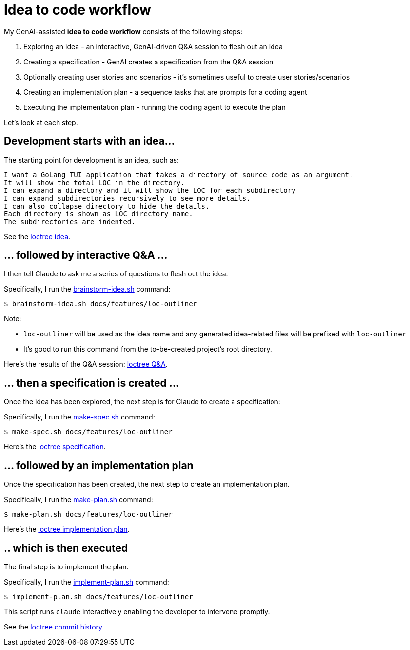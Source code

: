 = Idea to code workflow

My GenAI-assisted **idea to code workflow** consists of the following steps:

. Exploring an idea - an interactive, GenAI-driven Q&A session to flesh out an idea
. Creating a specification - GenAI creates a specification from the Q&A session
. Optionally creating user stories and scenarios - it's sometimes useful to create user stories/scenarios
. Creating an implementation plan - a sequence tasks that are prompts for a coding agent
. Executing the implementation plan - running the coding agent to execute the plan

Let's look at each step.

== Development starts with an idea...

The starting point for development is an idea, such as:

```
I want a GoLang TUI application that takes a directory of source code as an argument.
It will show the total LOC in the directory.
I can expand a directory and it will show the LOC for each subdirectory
I can expand subdirectories recursively to see more details.
I can also collapse directory to hide the details.
Each directory is shown as LOC directory name.
The subdirectories are indented.
```

See the https://github.com/humansintheloop-dev/humansintheloop-dev-examples-loctree/blob/master/docs/features/loc-outliner/loc-outliner-idea.txt[loctree idea].

== ... followed by interactive Q&A ... 

I then tell Claude to ask me a series of questions to flesh out the idea.

Specifically, I run the link:./scripts/brainstorm-idea.adoc[brainstorm-idea.sh] command:

[source,bash]
----
$ brainstorm-idea.sh docs/features/loc-outliner 
----

Note: 

* `loc-outliner` will be used as the idea name and any generated idea-related files will be prefixed with `loc-outliner`
* It's good to run this command from the to-be-created project's root directory.

Here's the results of the Q&A session: https://github.com/humansintheloop-dev/humansintheloop-dev-examples-loctree/blob/master/docs/features/loc-outliner/loc-outliner-discussion.md[loctree Q&A].

== ... then a specification is created ...

Once the idea has been explored, the next step is for Claude to create a specification:

Specifically, I run the link:./scripts/make-spec.adoc[make-spec.sh] command:

[source,bash]
----
$ make-spec.sh docs/features/loc-outliner 
----

Here's the https://github.com/humansintheloop-dev/humansintheloop-dev-examples-loctree/blob/master/docs/features/loc-outliner/loc-outliner-spec.md[loctree specification].

== ... followed by an implementation plan

Once the specification has been created, the next step to create an implementation plan.

Specifically, I run the link:./scripts/make-plan.adoc[make-plan.sh] command:

[source,bash]
----
$ make-plan.sh docs/features/loc-outliner 
----

Here's the https://github.com/humansintheloop-dev/humansintheloop-dev-examples-loctree/blob/master/docs/features/loc-outliner/loc-outliner-plan.md[loctree implementation plan].

== .. which is then executed

The final step is to implement the plan.

Specifically, I run the link:./scripts/implement-plan.adoc[implement-plan.sh] command:

[source,bash]
----
$ implement-plan.sh docs/features/loc-outliner 
----

This script runs `claude` interactively enabling the developer to intervene promptly.

See the https://github.com/humansintheloop-dev/humansintheloop-dev-examples-loctree/commits/master/[loctree commit history].


